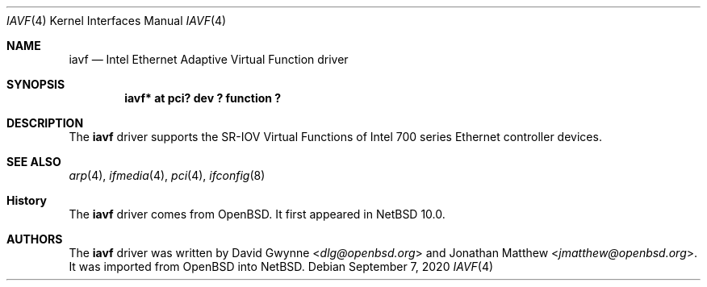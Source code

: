 .\"	$NetBSD: iavf.4,v 1.2 2020/09/08 10:07:35 wiz Exp $
.\"
.\" Copyright (c) 2020 Internet Initiative Japan, Inc.
.\" All rights reserved.
.\"
.\" Redistribution and use in source and binary forms, with or without
.\" modification, are permitted provided that the following conditions
.\" are met:
.\" 1. Redistributions of source code must retain the above copyright
.\"    notice, this list of conditions and the following disclaimer.
.\" 2. Redistributions in binary form must reproduce the above copyright
.\"    notice, this list of conditions and the following disclaimer in the
.\"    documentation and/or other materials provided with the distribution.
.\"
.\" THIS SOFTWARE IS PROVIDED BY THE NETBSD FOUNDATION, INC. AND CONTRIBUTORS
.\" ``AS IS'' AND ANY EXPRESS OR IMPLIED WARRANTIES, INCLUDING, BUT NOT LIMITED
.\" TO, THE IMPLIED WARRANTIES OF MERCHANTABILITY AND FITNESS FOR A PARTICULAR
.\" PURPOSE ARE DISCLAIMED.  IN NO EVENT SHALL THE FOUNDATION OR CONTRIBUTORS
.\" BE LIABLE FOR ANY DIRECT, INDIRECT, INCIDENTAL, SPECIAL, EXEMPLARY, OR
.\" CONSEQUENTIAL DAMAGES (INCLUDING, BUT NOT LIMITED TO, PROCUREMENT OF
.\" SUBSTITUTE GOODS OR SERVICES; LOSS OF USE, DATA, OR PROFITS; OR BUSINESS
.\" INTERRUPTION) HOWEVER CAUSED AND ON ANY THEORY OF LIABILITY, WHETHER IN
.\" CONTRACT, STRICT LIABILITY, OR TORT (INCLUDING NEGLIGENCE OR OTHERWISE)
.\" ARISING IN ANY WAY OUT OF THE USE OF THIS SOFTWARE, EVEN IF ADVISED OF THE
.\" POSSIBILITY OF SUCH DAMAGE.
.\"
.Dd September 7, 2020
.Dt IAVF 4
.Os
.Sh NAME
.Nm iavf
.Nd Intel Ethernet Adaptive Virtual Function driver
.Sh SYNOPSIS
.Cd "iavf* at pci? dev ? function ?"
.Sh DESCRIPTION
The
.Nm
driver supports the SR-IOV Virtual Functions of Intel 700 series Ethernet
controller devices.
.Sh SEE ALSO
.Xr arp 4 ,
.Xr ifmedia 4 ,
.Xr pci 4 ,
.Xr ifconfig 8
.Sh History
The
.Nm
driver comes from
.Ox .
It first appeared in
.Nx 10.0 .
.Sh AUTHORS
.An -nosplit
The
.Nm
driver was written by
.An David Gwynne Aq Mt dlg@openbsd.org
and
.An Jonathan Matthew Aq Mt jmatthew@openbsd.org .
It was imported from
.Ox
into
.Nx .
